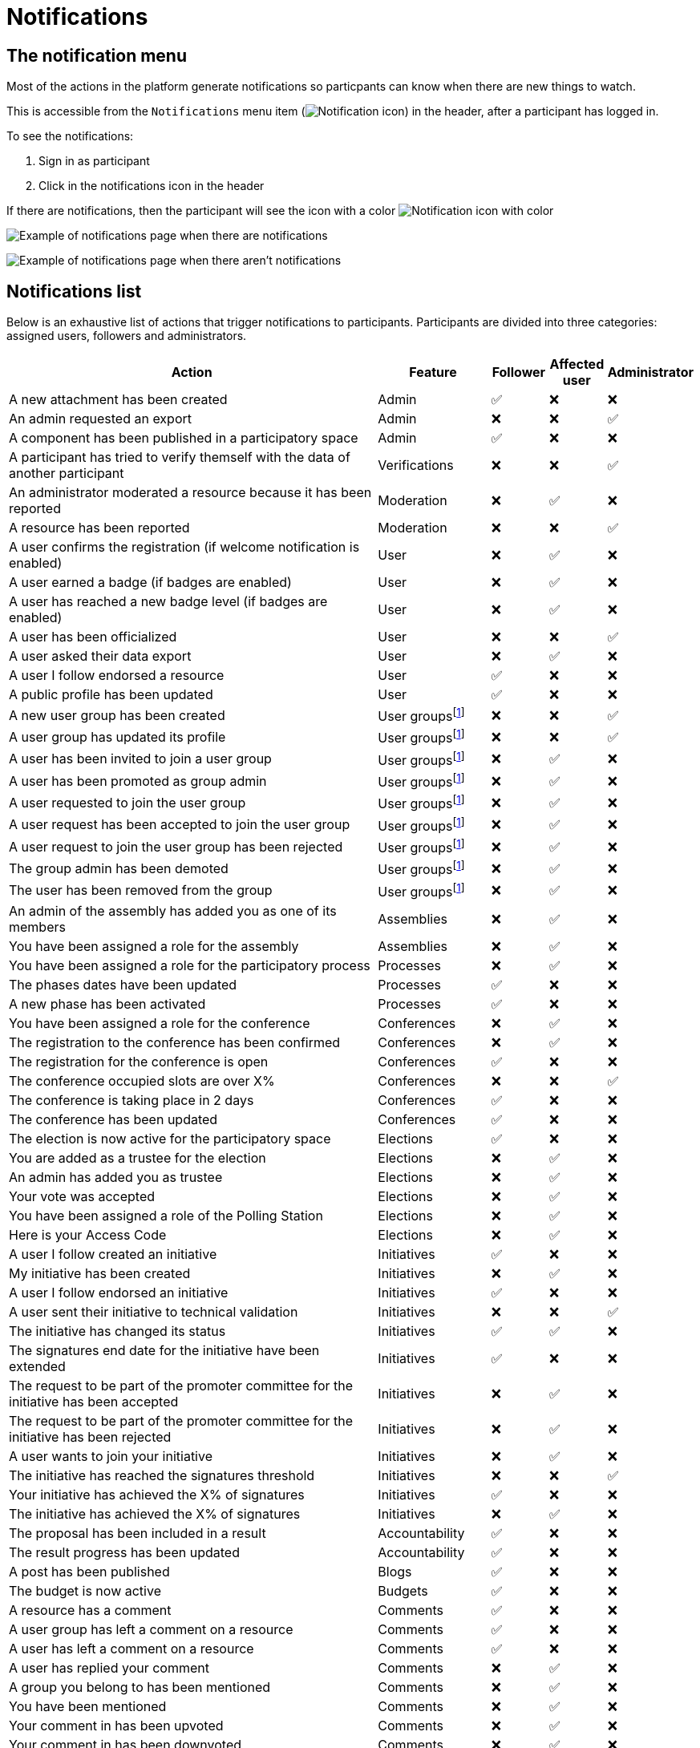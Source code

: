 = Notifications

== The notification menu

Most of the actions in the platform generate notifications so particpants can know when there are new things to watch.

This is accessible from the `Notifications` menu item (image:icon_bell.png[Notification icon]) in the header, after a participant has logged in.

To see the notifications:

. Sign in as participant
. Click in the notifications icon in the header

If there are notifications, then the participant will see the icon with a color image:icon_bell_on.png[Notification icon with color]

image:features/notifications/notifications.png[Example of notifications page when there are notifications]

image:features/notifications/no_notifications_yet.png[Example of notifications page when there aren't notifications]

== Notifications list

Below is an exhaustive list of actions that trigger notifications to participants. Participants are divided into three categories: assigned users, followers and administrators.

[cols="7,2,1,1,1"]
|============================================================================================================================================================================
| Action                                                                                | Feature                                                    | Follower | Affected user   | Administrator

| A new attachment has been created                                                     | Admin                                                      | ✅       | ❌              | ❌
| An admin requested an export                                                          | Admin                                                      | ❌       | ❌              | ✅
| A component has been published in a participatory space                               | Admin                                                      | ✅       | ❌              | ❌
| A participant has tried to verify themself with the data of another participant       | Verifications                                              | ❌       | ❌              | ✅
| An administrator moderated a resource because it has been reported                    | Moderation                                                 | ❌       | ✅              | ❌
| A resource has been reported                                                          | Moderation                                                 | ❌       | ❌              | ✅
| A user confirms the registration (if welcome notification is enabled)                 | User                                                       | ❌       | ✅              | ❌
| A user earned a badge (if badges are enabled)                                         | User                                                       | ❌       | ✅              | ❌
| A user has reached a new badge level (if badges are enabled)                          | User                                                       | ❌       | ✅              | ❌
| A user has been officialized                                                          | User                                                       | ❌       | ❌              | ✅
| A user asked their data export                                                        | User                                                       | ❌       | ✅              | ❌
| A user I follow endorsed a resource                                                   | User                                                       | ✅       | ❌              | ❌
| A public profile has been updated                                                     | User                                                       | ✅       | ❌              | ❌
| A new user group has been created                                                     | User groupsfootnote:user-group[If user groups are enabled] | ❌       | ❌              | ✅
| A user group has updated its profile                                                  | User groupsfootnote:user-group[]                           | ❌       | ❌              | ✅
| A user has been invited to join a user group                                          | User groupsfootnote:user-group[]                           | ❌       | ✅              | ❌
| A user has been promoted as group admin                                               | User groupsfootnote:user-group[]                           | ❌       | ✅              | ❌
| A user requested to join the user group                                               | User groupsfootnote:user-group[]                           | ❌       | ✅              | ❌
| A user request has been accepted to join the user group                               | User groupsfootnote:user-group[]                           | ❌       | ✅              | ❌
| A user request to join the user group has been rejected                               | User groupsfootnote:user-group[]                           | ❌       | ✅              | ❌
| The group admin has been demoted                                                      | User groupsfootnote:user-group[]                           | ❌       | ✅              | ❌
| The user has been removed from the group                                              | User groupsfootnote:user-group[]                           | ❌       | ✅              | ❌
| An admin of the assembly has added you as one of its members                          | Assemblies                                                 | ❌       | ✅              | ❌
| You have been assigned a role for the assembly                                        | Assemblies                                                 | ❌       | ✅              | ❌
| You have been assigned a role for the participatory process                           | Processes                                                  | ❌       | ✅              | ❌
| The phases dates have been updated                                                    | Processes                                                  | ✅       | ❌              | ❌
| A new phase has been activated                                                        | Processes                                                  | ✅       | ❌              | ❌
| You have been assigned a role for the conference                                      | Conferences                                                | ❌       | ✅              | ❌
| The registration to the conference has been confirmed                                 | Conferences                                                | ❌       | ✅              | ❌
| The registration for the conference is open                                           | Conferences                                                | ✅       | ❌              | ❌
| The conference occupied slots are over X%                                             | Conferences                                                | ❌       | ❌              | ✅
| The conference is taking place in 2 days                                              | Conferences                                                | ✅       | ❌              | ❌
| The conference has been updated                                                       | Conferences                                                | ✅       | ❌              | ❌
| The election is now active for the participatory space                                | Elections                                                  | ✅       | ❌              | ❌
| You are added as a trustee for the election                                           | Elections                                                  | ❌       | ✅              | ❌
| An admin has added you as trustee                                                     | Elections                                                  | ❌       | ✅              | ❌
| Your vote was accepted                                                                | Elections                                                  | ❌       | ✅              | ❌
| You have been assigned a role of the Polling Station                                  | Elections                                                  | ❌       | ✅              | ❌
| Here is your Access Code                                                              | Elections                                                  | ❌       | ✅              | ❌
| A user I follow created an initiative                                                 | Initiatives                                                | ✅       | ❌              | ❌
| My initiative has been created                                                        | Initiatives                                                | ❌       | ✅              | ❌
| A user I follow endorsed an initiative                                                | Initiatives                                                | ✅       | ❌              | ❌
| A user sent their initiative to technical validation                                  | Initiatives                                                | ❌       | ❌              | ✅
| The initiative has changed its status                                                 | Initiatives                                                | ✅       | ✅              | ❌
| The signatures end date for the initiative have been extended                         | Initiatives                                                | ✅       | ❌              | ❌
| The request to be part of the promoter committee for the initiative has been accepted | Initiatives                                                | ❌       | ✅              | ❌
| The request to be part of the promoter committee for the initiative has been rejected | Initiatives                                                | ❌       | ✅              | ❌
| A user wants to join your initiative                                                  | Initiatives                                                | ❌       | ✅              | ❌
| The initiative has reached the signatures threshold                                   | Initiatives                                                | ❌       | ❌              | ✅
| Your initiative has achieved the X% of signatures                                     | Initiatives                                                | ✅       | ❌              | ❌
| The initiative has achieved the X% of signatures                                      | Initiatives                                                | ❌       | ✅              | ❌
| The proposal has been included in a result                                            | Accountability                                             | ✅       | ❌              | ❌
| The result progress has been updated                                                  | Accountability                                             | ✅       | ❌              | ❌
| A post has been published                                                             | Blogs                                                      | ✅       | ❌              | ❌
| The budget is now active                                                              | Budgets                                                    | ✅       | ❌              | ❌
| A resource has a comment                                                              | Comments                                                   | ✅       | ❌              | ❌
| A user group has left a comment on a resource                                         | Comments                                                   | ✅       | ❌              | ❌
| A user has left a comment on a resource                                               | Comments                                                   | ✅       | ❌              | ❌
| A user has replied your comment                                                       | Comments                                                   | ❌       | ✅              | ❌
| A group you belong to has been mentioned                                              | Comments                                                   | ❌       | ✅              | ❌
| You have been mentioned                                                               | Comments                                                   | ❌       | ✅              | ❌
| Your comment in has been upvoted                                                      | Comments                                                   | ❌       | ✅              | ❌
| Your comment in has been downvoted                                                    | Comments                                                   | ❌       | ✅              | ❌
| A debate has been created                                                             | Debates                                                    | ✅       | ❌              | ❌
| Debate creation is enabled for participants                                           | Debates                                                    | ✅       | ❌              | ❌
| Debate creation is no longer active                                                   | Debates                                                    | ✅       | ❌              | ❌
| The debate was closed                                                                 | Debates                                                    | ✅       | ✅              | ❌
| A meeting has been created                                                            | Meetings                                                   | ✅       | ❌              | ❌
| A meeting was closed                                                                  | Meetings                                                   | ✅       | ✅              | ❌
| A meeting was updated                                                                 | Meetings                                                   | ✅       | ❌              | ❌
| Your meeting's registration has been confirmed                                        | Meetings                                                   | ❌       | ✅              | ❌
| The allocated slots for the meeting are over X%                                       | Meetings                                                   | ❌       | ❌              | ✅
| The meeting has enabled registrations                                                 | Meetings                                                   | ✅       | ❌              | ❌
| The registration code for the meeting has been validated.                             | Meetings                                                   | ❌       | ✅              | ❌
| The meeting will start in less than 48h                                               | Meetings                                                   | ✅       | ❌              | ❌
| A new proposal has been published                                                     | Proposals                                                  | ✅       | ❌              | ❌
| Proposal creation is open                                                             | Proposals                                                  | ✅       | ❌              | ❌
| Proposal supports are open                                                            | Proposals                                                  | ✅       | ❌              | ❌
| Proposal endorsements are open                                                        | Proposals                                                  | ✅       | ❌              | ❌
| Someone has left a note on the proposal                                               | Proposals                                                  | ❌       | ❌              | ✅
| A proposal is currently being evaluated                                               | Proposals                                                  | ✅       | ✅              | ❌
| A proposal has been rejected                                                          | Proposals                                                  | ✅       | ✅              | ❌
| A proposal has been accepted                                                          | Proposals                                                  | ✅       | ✅              | ❌
| An admin has updated the scope of your proposal                                       | Proposals                                                  | ❌       | ✅              | ❌
| An admin has updated the category of your proposal                                    | Proposals                                                  | ❌       | ✅              | ❌
| A proposal has been mentioned                                                         | Proposals                                                  | ❌       | ✅              | ❌
| A user requested access as a contributor                                              | Proposal drafts                                            | ❌       | ✅              | ❌
| You have been accepted to access as a contributor                                     | Proposal drafts                                            | ❌       | ✅              | ❌
| You have been rejected to access as a contributor                                     | Proposal drafts                                            | ❌       | ✅              | ❌
| A user has been rejected to access as a contributor                                   | Proposal drafts                                            | ❌       | ✅              | ❌
| A user has been accepted to access as a contributor                                   | Proposal drafts                                            | ❌       | ✅              | ❌
| A user withdrawn the collaborative draft                                              | Proposal drafts                                            | ❌       | ✅              | ❌
| An amendment has been rejected                                                        | Amendmentsfootnote:amendments[If amendments are enabled]   | ✅       | ✅              | ❌
| An amendment has been accepted                                                        | Amendmentsfootnote:amendments[]                            | ✅       | ✅              | ❌
| An amendment has been created                                                         | Amendmentsfootnote:amendments[]                            | ✅       | ✅              | ❌
| An amendment has been promoted                                                        | Amendmentsfootnote:amendments[]                            | ✅       | ✅              | ❌
| A sortition has been created                                                          | Sortitions                                                 | ✅       | ❌              | ❌
| A survey has been opened                                                              | Surveys                                                    | ✅       | ❌              | ❌
| A survey has been closed                                                              | Surveys                                                    | ✅       | ❌              | ❌
|============================================================================================================================================================================
